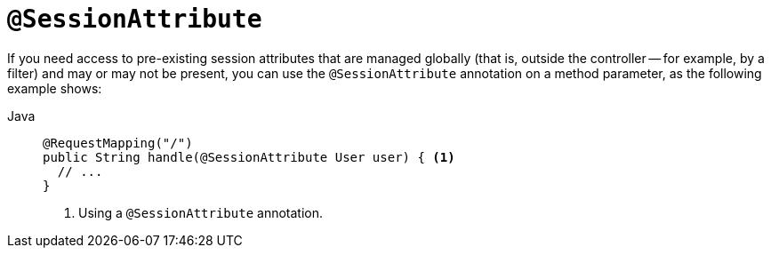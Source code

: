 [[mvc-ann-sessionattribute]]
= `@SessionAttribute`

If you need access to pre-existing session attributes that are managed globally
(that is, outside the controller -- for example, by a filter) and may or may not be present,
you can use the `@SessionAttribute` annotation on a method parameter,
as the following example shows:

[tabs]
======
Java::
+
[source,java,indent=0,subs="verbatim,quotes",role="primary"]
----
@RequestMapping("/")
public String handle(@SessionAttribute User user) { <1>
  // ...
}
----
<1> Using a `@SessionAttribute` annotation.

======




